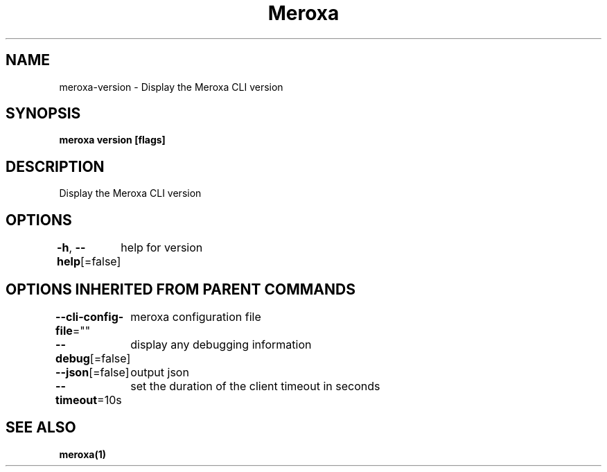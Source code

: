 .nh
.TH "Meroxa" "1" "Jan 2022" "Meroxa CLI " "Meroxa Manual"

.SH NAME
.PP
meroxa\-version \- Display the Meroxa CLI version


.SH SYNOPSIS
.PP
\fBmeroxa version [flags]\fP


.SH DESCRIPTION
.PP
Display the Meroxa CLI version


.SH OPTIONS
.PP
\fB\-h\fP, \fB\-\-help\fP[=false]
	help for version


.SH OPTIONS INHERITED FROM PARENT COMMANDS
.PP
\fB\-\-cli\-config\-file\fP=""
	meroxa configuration file

.PP
\fB\-\-debug\fP[=false]
	display any debugging information

.PP
\fB\-\-json\fP[=false]
	output json

.PP
\fB\-\-timeout\fP=10s
	set the duration of the client timeout in seconds


.SH SEE ALSO
.PP
\fBmeroxa(1)\fP

